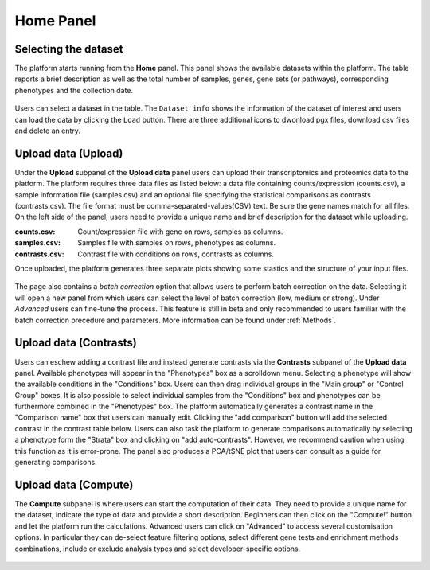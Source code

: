 .. _Home:

Home Panel
================================================================================

Selecting the dataset
--------------------------------------------------------------------------------

The platform starts running from the **Home** panel. This panel shows
the available datasets within the platform. The table reports a brief
description as well as the total number of samples, genes, gene sets
(or pathways), corresponding phenotypes and the collection date.

.. figure:: figures/psc1.2.png
    :align: center
    :width: 100%

Users can select a dataset in the table. The ``Dataset info`` shows
the information of the dataset of interest and users can load the data
by clicking the ``Load`` button. There are three additional icons to 
dwonload pgx files, download csv files and delete an entry.

.. figure:: figures/psc1.0.png
    :align: center
    :width: 30%



Upload data (Upload)
--------------------------------------------------------------------------------

Under the **Upload** subpanel of the **Upload data** panel users can upload their transcriptomics
and proteomics data to the platform. The platform requires three data
files as listed below: a data file containing counts/expression
(counts.csv), a sample information file (samples.csv) and an optional 
file specifying the statistical comparisons as contrasts (contrasts.csv). 
The file format must be comma-separated-values(CSV) text. 
Be sure the gene names match for all files. On the left side of the panel, 
users need to provide a unique name and brief description for the dataset 
while uploading.

:**counts.csv**: Count/expression file with gene on rows, samples as columns.
:**samples.csv**: Samples file with samples on rows, phenotypes as columns.
:**contrasts.csv**: Contrast file with conditions on rows, contrasts as columns.

Once uploaded, the platform generates three separate plots showing some stastics
and the structure of your input files.

.. figure:: ../modules/figures/psc1.3.png
    :align: center
    :width: 100%

The page also contains a *batch correction* option that allows users to perform batch correction 
on the data. Selecting it will open a new panel from which users can select the level of 
batch correction (low, medium or strong). Under *Advanced* users can fine-tune 
the process. This feature is still in beta and only recommended to users familiar with the 
batch correction precedure and parameters. More information can be found under :ref:`Methods`.

.. figure:: ../modules/figures/psc1.3.a.png
    :align: center
    :width: 100%


Upload data (Contrasts)
--------------------------------------------------------------------------------

Users can eschew adding a contrast file and instead generate contrasts via 
the **Contrasts** subpanel of the **Upload data** panel.
Available phenotypes will appear in the "Phenotypes" box as a scrolldown menu.
Selecting a phenotype will show the available conditions in the "Conditions" box.
Users can then drag individual groups in the "Main group" or "Control Group" boxes.
It is also possible to select individual samples from the "Conditions" box and phenotypes
can be furthermore combined in the "Phenotypes" box. The platform automatically generates 
a contrast name in the "Comparison name" box that users can manually edit. Clicking the 
"add comparison" button will add the selected contrast in the contrast table below.
Users can also task the platform to generate comparisons automatically by selecting a 
phenotype form the "Strata" box and clicking on "add auto-contrasts". However, we recommend
caution when using this function as it is error-prone.
The panel also produces a PCA/tSNE plot that users can consult as a guide for generating 
comparisons.

.. figure:: ../modules/figures/psc1.4.png
    :align: center
    :width: 100%


Upload data (Compute)
--------------------------------------------------------------------------------

The **Compute** subpanel is where users can start the computation of their data.
They need to provide a unique name for the dataset, indicate the type of data and 
provide a short description. Beginners can then click on the "Compute!" button and
let the platform run the calculations. Advanced users can click on "Advanced" to 
access several customisation options. In particular they can de-select feature 
filtering options, select different gene tests and enrichment methods combinations, 
include or exclude analysis types and select developer-specific options.

.. figure:: ../modules/figures/psc1.5.png
    :align: center
    :width: 100%
